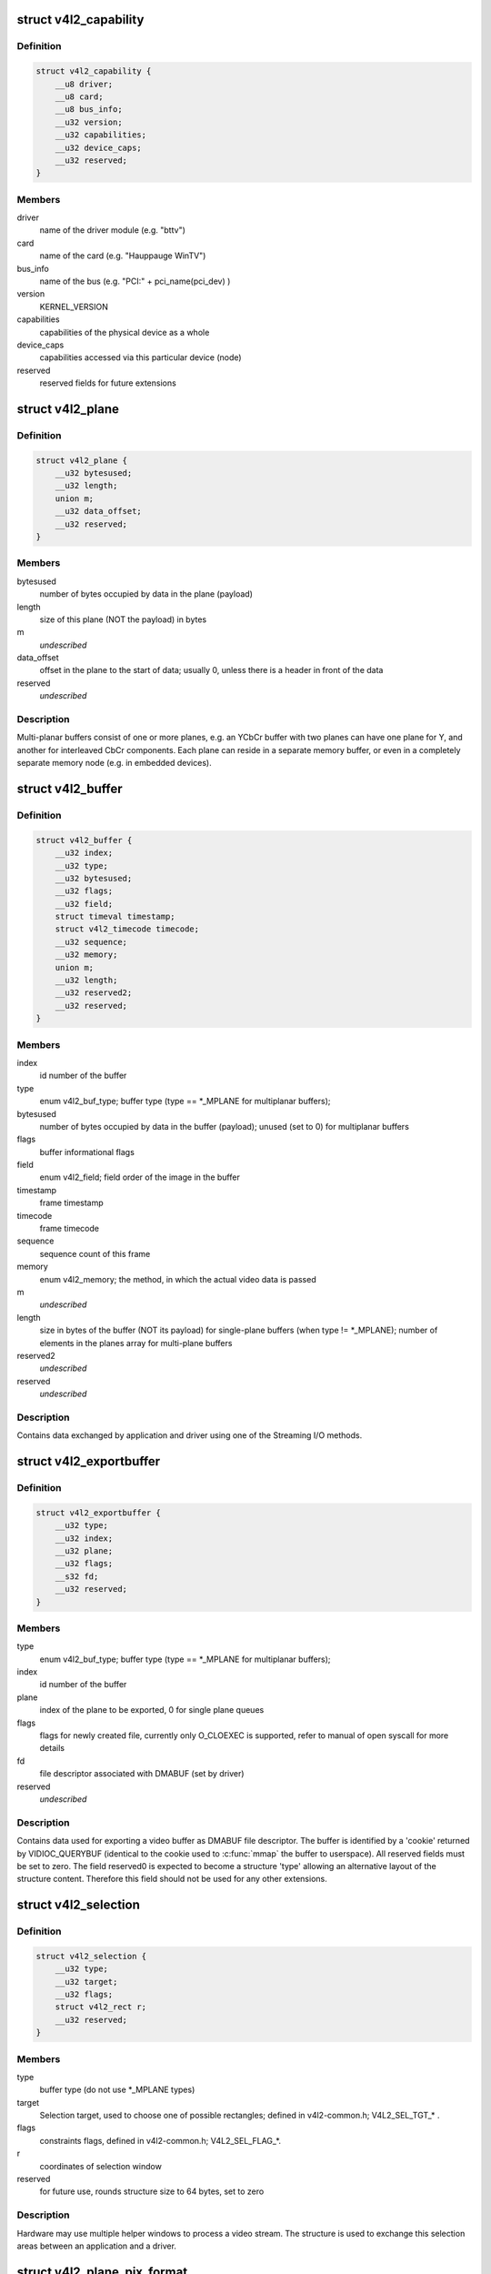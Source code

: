 .. -*- coding: utf-8; mode: rst -*-
.. src-file: include/uapi/linux/videodev2.h

.. _`v4l2_capability`:

struct v4l2_capability
======================

.. c:type:: struct v4l2_capability

    Describes V4L2 device caps returned by VIDIOC_QUERYCAP

.. _`v4l2_capability.definition`:

Definition
----------

.. code-block:: c

    struct v4l2_capability {
        __u8 driver;
        __u8 card;
        __u8 bus_info;
        __u32 version;
        __u32 capabilities;
        __u32 device_caps;
        __u32 reserved;
    }

.. _`v4l2_capability.members`:

Members
-------

driver
    name of the driver module (e.g. "bttv")

card
    name of the card (e.g. "Hauppauge WinTV")

bus_info
    name of the bus (e.g. "PCI:" + pci_name(pci_dev) )

version
    KERNEL_VERSION

capabilities
    capabilities of the physical device as a whole

device_caps
    capabilities accessed via this particular device (node)

reserved
    reserved fields for future extensions

.. _`v4l2_plane`:

struct v4l2_plane
=================

.. c:type:: struct v4l2_plane

    plane info for multi-planar buffers

.. _`v4l2_plane.definition`:

Definition
----------

.. code-block:: c

    struct v4l2_plane {
        __u32 bytesused;
        __u32 length;
        union m;
        __u32 data_offset;
        __u32 reserved;
    }

.. _`v4l2_plane.members`:

Members
-------

bytesused
    number of bytes occupied by data in the plane (payload)

length
    size of this plane (NOT the payload) in bytes

m
    *undescribed*

data_offset
    offset in the plane to the start of data; usually 0,
    unless there is a header in front of the data

reserved
    *undescribed*

.. _`v4l2_plane.description`:

Description
-----------

Multi-planar buffers consist of one or more planes, e.g. an YCbCr buffer
with two planes can have one plane for Y, and another for interleaved CbCr
components. Each plane can reside in a separate memory buffer, or even in
a completely separate memory node (e.g. in embedded devices).

.. _`v4l2_buffer`:

struct v4l2_buffer
==================

.. c:type:: struct v4l2_buffer

    video buffer info

.. _`v4l2_buffer.definition`:

Definition
----------

.. code-block:: c

    struct v4l2_buffer {
        __u32 index;
        __u32 type;
        __u32 bytesused;
        __u32 flags;
        __u32 field;
        struct timeval timestamp;
        struct v4l2_timecode timecode;
        __u32 sequence;
        __u32 memory;
        union m;
        __u32 length;
        __u32 reserved2;
        __u32 reserved;
    }

.. _`v4l2_buffer.members`:

Members
-------

index
    id number of the buffer

type
    enum v4l2_buf_type; buffer type (type == \*\_MPLANE for
    multiplanar buffers);

bytesused
    number of bytes occupied by data in the buffer (payload);
    unused (set to 0) for multiplanar buffers

flags
    buffer informational flags

field
    enum v4l2_field; field order of the image in the buffer

timestamp
    frame timestamp

timecode
    frame timecode

sequence
    sequence count of this frame

memory
    enum v4l2_memory; the method, in which the actual video data is
    passed

m
    *undescribed*

length
    size in bytes of the buffer (NOT its payload) for single-plane
    buffers (when type != \*\_MPLANE); number of elements in the
    planes array for multi-plane buffers

reserved2
    *undescribed*

reserved
    *undescribed*

.. _`v4l2_buffer.description`:

Description
-----------

Contains data exchanged by application and driver using one of the Streaming
I/O methods.

.. _`v4l2_exportbuffer`:

struct v4l2_exportbuffer
========================

.. c:type:: struct v4l2_exportbuffer

    export of video buffer as DMABUF file descriptor

.. _`v4l2_exportbuffer.definition`:

Definition
----------

.. code-block:: c

    struct v4l2_exportbuffer {
        __u32 type;
        __u32 index;
        __u32 plane;
        __u32 flags;
        __s32 fd;
        __u32 reserved;
    }

.. _`v4l2_exportbuffer.members`:

Members
-------

type
    enum v4l2_buf_type; buffer type (type == \*\_MPLANE for
    multiplanar buffers);

index
    id number of the buffer

plane
    index of the plane to be exported, 0 for single plane queues

flags
    flags for newly created file, currently only O_CLOEXEC is
    supported, refer to manual of open syscall for more details

fd
    file descriptor associated with DMABUF (set by driver)

reserved
    *undescribed*

.. _`v4l2_exportbuffer.description`:

Description
-----------

Contains data used for exporting a video buffer as DMABUF file descriptor.
The buffer is identified by a 'cookie' returned by VIDIOC_QUERYBUF
(identical to the cookie used to \ :c:func:`mmap`\  the buffer to userspace). All
reserved fields must be set to zero. The field reserved0 is expected to
become a structure 'type' allowing an alternative layout of the structure
content. Therefore this field should not be used for any other extensions.

.. _`v4l2_selection`:

struct v4l2_selection
=====================

.. c:type:: struct v4l2_selection

    selection info

.. _`v4l2_selection.definition`:

Definition
----------

.. code-block:: c

    struct v4l2_selection {
        __u32 type;
        __u32 target;
        __u32 flags;
        struct v4l2_rect r;
        __u32 reserved;
    }

.. _`v4l2_selection.members`:

Members
-------

type
    buffer type (do not use \*\_MPLANE types)

target
    Selection target, used to choose one of possible rectangles;
    defined in v4l2-common.h; V4L2_SEL_TGT\_\* .

flags
    constraints flags, defined in v4l2-common.h; V4L2_SEL_FLAG\_\*.

r
    coordinates of selection window

reserved
    for future use, rounds structure size to 64 bytes, set to zero

.. _`v4l2_selection.description`:

Description
-----------

Hardware may use multiple helper windows to process a video stream.
The structure is used to exchange this selection areas between
an application and a driver.

.. _`v4l2_plane_pix_format`:

struct v4l2_plane_pix_format
============================

.. c:type:: struct v4l2_plane_pix_format

    additional, per-plane format definition

.. _`v4l2_plane_pix_format.definition`:

Definition
----------

.. code-block:: c

    struct v4l2_plane_pix_format {
        __u32 sizeimage;
        __u32 bytesperline;
        __u16 reserved;
    }

.. _`v4l2_plane_pix_format.members`:

Members
-------

sizeimage
    maximum size in bytes required for data, for which
    this plane will be used

bytesperline
    distance in bytes between the leftmost pixels in two
    adjacent lines

reserved
    *undescribed*

.. _`v4l2_pix_format_mplane`:

struct v4l2_pix_format_mplane
=============================

.. c:type:: struct v4l2_pix_format_mplane

    multiplanar format definition

.. _`v4l2_pix_format_mplane.definition`:

Definition
----------

.. code-block:: c

    struct v4l2_pix_format_mplane {
        __u32 width;
        __u32 height;
        __u32 pixelformat;
        __u32 field;
        __u32 colorspace;
        struct v4l2_plane_pix_format plane_fmt;
        __u8 num_planes;
        __u8 flags;
        union {unnamed_union};
        __u8 quantization;
        __u8 xfer_func;
        __u8 reserved;
    }

.. _`v4l2_pix_format_mplane.members`:

Members
-------

width
    image width in pixels

height
    image height in pixels

pixelformat
    little endian four character code (fourcc)

field
    enum v4l2_field; field order (for interlaced video)

colorspace
    enum v4l2_colorspace; supplemental to pixelformat

plane_fmt
    per-plane information

num_planes
    number of planes for this format

flags
    format flags (V4L2_PIX_FMT_FLAG\_\*)

{unnamed_union}
    anonymous


quantization
    enum v4l2_quantization, colorspace quantization

xfer_func
    enum v4l2_xfer_func, colorspace transfer function

reserved
    *undescribed*

.. _`v4l2_sdr_format`:

struct v4l2_sdr_format
======================

.. c:type:: struct v4l2_sdr_format

    SDR format definition

.. _`v4l2_sdr_format.definition`:

Definition
----------

.. code-block:: c

    struct v4l2_sdr_format {
        __u32 pixelformat;
        __u32 buffersize;
        __u8 reserved;
    }

.. _`v4l2_sdr_format.members`:

Members
-------

pixelformat
    little endian four character code (fourcc)

buffersize
    maximum size in bytes required for data

reserved
    *undescribed*

.. _`v4l2_meta_format`:

struct v4l2_meta_format
=======================

.. c:type:: struct v4l2_meta_format

    metadata format definition

.. _`v4l2_meta_format.definition`:

Definition
----------

.. code-block:: c

    struct v4l2_meta_format {
        __u32 dataformat;
        __u32 buffersize;
    }

.. _`v4l2_meta_format.members`:

Members
-------

dataformat
    little endian four character code (fourcc)

buffersize
    maximum size in bytes required for data

.. _`v4l2_format`:

struct v4l2_format
==================

.. c:type:: struct v4l2_format

    stream data format

.. _`v4l2_format.definition`:

Definition
----------

.. code-block:: c

    struct v4l2_format {
        __u32 type;
        union fmt;
    }

.. _`v4l2_format.members`:

Members
-------

type
    enum v4l2_buf_type; type of the data stream

fmt
    *undescribed*

.. _`v4l2_event_motion_det`:

struct v4l2_event_motion_det
============================

.. c:type:: struct v4l2_event_motion_det

    motion detection event

.. _`v4l2_event_motion_det.definition`:

Definition
----------

.. code-block:: c

    struct v4l2_event_motion_det {
        __u32 flags;
        __u32 frame_sequence;
        __u32 region_mask;
    }

.. _`v4l2_event_motion_det.members`:

Members
-------

flags
    if V4L2_EVENT_MD_FL_HAVE_FRAME_SEQ is set, then the
    frame_sequence field is valid.

frame_sequence
    the frame sequence number associated with this event.

region_mask
    which regions detected motion.

.. _`v4l2_create_buffers`:

struct v4l2_create_buffers
==========================

.. c:type:: struct v4l2_create_buffers

    VIDIOC_CREATE_BUFS argument

.. _`v4l2_create_buffers.definition`:

Definition
----------

.. code-block:: c

    struct v4l2_create_buffers {
        __u32 index;
        __u32 count;
        __u32 memory;
        struct v4l2_format format;
        __u32 reserved;
    }

.. _`v4l2_create_buffers.members`:

Members
-------

index
    on return, index of the first created buffer

count
    entry: number of requested buffers,
    return: number of created buffers

memory
    enum v4l2_memory; buffer memory type

format
    frame format, for which buffers are requested

reserved
    future extensions

.. This file was automatic generated / don't edit.

